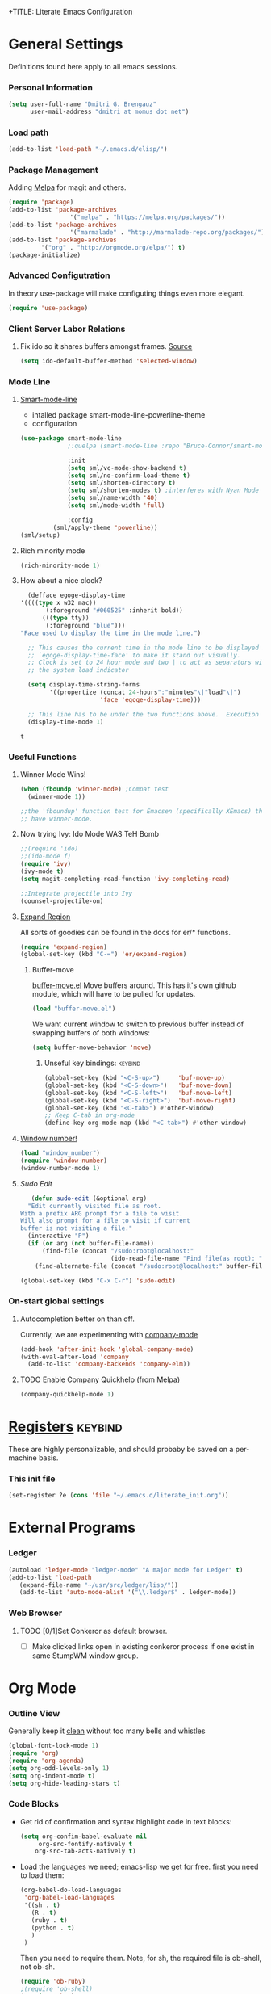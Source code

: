 +TITLE:       Literate Emacs Configuration
#+AUTHOR:      Dmitri Brengauz
#+EMAIL:       dmitri at momus dot net
#+DATE:        2016-03-15 Tue
#+DESCRIPTION: Managing my .emacs the literate programming way with org-mode.

* General Settings
  Definitions found here apply to all emacs sessions.
*** Personal Information
    #+NAME: literate_init.el
    #+BEGIN_SRC emacs-lisp :tangle yes
        (setq user-full-name "Dmitri G. Brengauz"
              user-mail-address "dmitri at momus dot net")
    #+END_SRC

*** Load path
    #+BEGIN_SRC emacs-lisp
    (add-to-list 'load-path "~/.emacs.d/elisp/")    
    #+END_SRC

*** Package Management
    Adding [[http://melpa.org/#/getting-started][Melpa]] for magit and others.
    #+BEGIN_SRC emacs-lisp
    	(require 'package)
    	(add-to-list 'package-archives
                         '("melpa" . "https://melpa.org/packages/"))
    	(add-to-list 'package-archives
                         '("marmalade" . "http://marmalade-repo.org/packages/") t)
    	(add-to-list 'package-archives 
    		     '("org" . "http://orgmode.org/elpa/") t)
    	(package-initialize)
    #+END_SRC

*** Advanced Configutration
    In theory use-package will make configuting things even more elegant.
    #+BEGIN_SRC emacs-lisp
      (require 'use-package)
    #+END_SRC


*** Client Server Labor Relations
***** Fix ido so it shares buffers amongst frames. [[http://stackoverflow.com/questions/27465616/emacsclient-will-not-allow-two-different-frames-to-have-the-same-file-open][Source]]
      #+BEGIN_SRC emacs-lisp
        (setq ido-default-buffer-method 'selected-window)
      #+END_SRC
*** Mode Line
***** [[https://github.com/Malabarba/smart-mode-line][Smart-mode-line]]
      - intalled package smart-mode-line-powerline-theme
      - configuration
	#+BEGIN_SRC emacs-lisp
          (use-package smart-mode-line
                       ;:quelpa (smart-mode-line :repo "Bruce-Connor/smart-mode-line" :fetcher github)

                       :init
                       (setq sml/vc-mode-show-backend t)
                       (setq sml/no-confirm-load-theme t)
                       (setq sml/shorten-directory t)
                       (setq sml/shorten-modes t) ;interferes with Nyan Mode
                       (setq sml/name-width '40)
                       (setq sml/mode-width 'full)

                       :config
        	       (sml/apply-theme 'powerline))
          (sml/setup)
	#+END_SRC
***** Rich minority mode
      #+BEGIN_SRC emacs-lisp
      (rich-minority-mode 1)
      #+END_SRC
***** How about a nice clock?
      #+BEGIN_SRC emacs-lisp
      (defface egoge-display-time
	'((((type x w32 mac))
           (:foreground "#060525" :inherit bold))
          (((type tty))
           (:foreground "blue")))
	"Face used to display the time in the mode line.")

      ;; This causes the current time in the mode line to be displayed in
      ;; `egoge-display-time-face' to make it stand out visually.
      ;; Clock is set to 24 hour mode and two | to act as separators with
      ;; the system load indicator

      (setq display-time-string-forms
            '((propertize (concat 24-hours":"minutes"\|"load"\|")
                          'face 'egoge-display-time)))

      ;; This line has to be under the two functions above.  Execution order matters in Elisp.
      (display-time-mode 1)
      #+END_SRC

      #+RESULTS:
      : t

*** Useful Functions
***** Winner Mode Wins!
      #+BEGIN_SRC emacs-lisp
      (when (fboundp 'winner-mode) ;Compat test
        (winner-mode 1))

      ;;the 'fboundup' function test for Emacsen (specifically XEmacs) that don't
      ;; have winner-mode.
      #+END_SRC
***** Now trying Ivy: Ido Mode WAS TeH Bomb
      #+BEGIN_SRC emacs-lisp
        ;;(require 'ido)
        ;;(ido-mode f)
        (require 'ivy)
        (ivy-mode t)
        (setq magit-completing-read-function 'ivy-completing-read)

        ;;Integrate projectile into Ivy
        (counsel-projectile-on)
      #+END_SRC
***** [[https://github.com/magnars/expand-region.el][Expand Region]]
      All sorts of goodies can be found in the docs for er/* functions.
      #+BEGIN_SRC emacs-lisp
        (require 'expand-region)
        (global-set-key (kbd "C-=") 'er/expand-region)
      #+END_SRC
******* Buffer-move 
          [[https://github.com/lukhas/buffer-move][buffer-move.el]] Move buffers around. This has it's own github
          module, which will have to be pulled for updates.
          #+BEGIN_SRC emacs-lisp
            (load "buffer-move.el")
          #+END_SRC

          We want current window to switch to previous buffer
          instead of swapping buffers of both windows:
          #+BEGIN_SRC emacs-lisp
            (setq buffer-move-behavior 'move)
          #+END_SRC
********* Unseful key bindings:                                       :keybind:
        #+BEGIN_SRC emacs-lisp
          (global-set-key (kbd "<C-S-up>")     'buf-move-up)
          (global-set-key (kbd "<C-S-down>")   'buf-move-down)
          (global-set-key (kbd "<C-S-left>")   'buf-move-left)
          (global-set-key (kbd "<C-S-right>")  'buf-move-right)
          (global-set-key (kbd "<C-tab>") #'other-window)
          ;; Keep C-tab in org-mode
          (define-key org-mode-map (kbd "<C-tab>") #'other-window)
        #+END_SRC

***** [[https://www.emacswiki.org/emacs/window-number.el][Window number!]]
      #+BEGIN_SRC emacs-lisp
      (load "window_number")
      (require 'window-number)
      (window-number-mode 1)
      #+END_SRC
***** [[ http://emacsredux.com/blog/2013/04/21/edit-files-as-root/][Sudo Edit]]
         #+BEGIN_SRC emacs-lisp
   (defun sudo-edit (&optional arg)
  "Edit currently visited file as root.
With a prefix ARG prompt for a file to visit.
Will also prompt for a file to visit if current
buffer is not visiting a file."
  (interactive "P")
  (if (or arg (not buffer-file-name))
      (find-file (concat "/sudo:root@localhost:"
                         (ido-read-file-name "Find file(as root): ")))
    (find-alternate-file (concat "/sudo:root@localhost:" buffer-file-name))))

(global-set-key (kbd "C-x C-r") 'sudo-edit)
       #+END_SRC
*** On-start global settings
***** Autocompletion better on than off.
      Currently, we are experimenting with [[http://company-mode.github.io/][company-mode]]
      #+BEGIN_SRC emacs-lisp
        (add-hook 'after-init-hook 'global-company-mode)
        (with-eval-after-load 'company
          (add-to-list 'company-backends 'company-elm))
      #+END_SRC
***** TODO Enable Company Quickhelp (from Melpa) 
      #+BEGIN_SRC emacs-lisp
        (company-quickhelp-mode 1)
      #+END_SRC
* [[https://www.gnu.org/software/emacs/manual/html_node/emacs/Registers.html][Registers]]                                                         :keybind:
  These are highly personalizable, and should probaby be saved on a per-machine basis.
*** This init file
    #+BEGIN_SRC emacs-lisp
    (set-register ?e (cons 'file "~/.emacs.d/literate_init.org"))
    #+END_SRC
      
* External Programs
*** Ledger
    #+BEGIN_SRC emacs-lisp
      (autoload 'ledger-mode "ledger-mode" "A major mode for Ledger" t)
      (add-to-list 'load-path
         (expand-file-name "~/usr/src/ledger/lisp/"))
         (add-to-list 'auto-mode-alist '("\\.ledger$" . ledger-mode))
    #+END_SRC
*** Web Browser
***** TODO [0/1]Set Conkeror as default browser. 
      - [ ] Make clicked links open in existing conkeror process if
        one exist in same StumpWM window group.

* Org Mode
*** Outline View
    Generally keep it [[http://orgmode.org/manual/Clean-view.html][clean]] without too many bells and whistles
    #+BEGIN_SRC emacs-lisp
      (global-font-lock-mode 1)
      (require 'org)
      (require 'org-agenda)
      (setq org-odd-levels-only 1)
      (setq org-indent-mode t)
      (setq org-hide-leading-stars t)
    #+END_SRC

*** Code Blocks
    - Get rid of confirmation and syntax highlight code in text blocks:
      #+BEGIN_SRC emacs-lisp
        (setq org-confim-babel-evaluate nil
             org-src-fontify-natively t
            org-src-tab-acts-natively t)
      #+END_SRC
    
    - Load the languages we need; emacs-lisp we get for free.
      first you need to load them:
      #+BEGIN_SRC emacs-lisp
        (org-babel-do-load-languages
         'org-babel-load-languages
         '((sh . t)
           (R . t)
           (ruby . t)
           (python . t)
           )
         )
      #+END_SRC
      Then you need to require them. Note, for sh, the required file is ob-shell, not ob-sh.
      #+BEGIN_SRC emacs-lisp
        (require 'ob-ruby)
        ;(require 'ob-shell)
        (require 'ob-R)
        (require 'ob-python)
      #+END_SRC

*** Exporting
    - The htmlize package makes source code pretty on export
      #+BEGIN_SRC emacs-lisp
        (require 'htmlize)
      #+END_SRC
*** Capture
    - Replaces remember mode. Get stuff from your brain into org-mode
      quick!
      #+BEGIN_SRC emacs-lisp
        (setq org-default-notes-file (concat org-directory "/notes.org"))
        (define-key mode-specific-map [?a] 'org-agenda)

        (eval-after-load "org"
          '(progn
             (define-prefix-command 'org-todo-state-map)
             
             (define-key org-mode-map "\C-cx" 'org-todo-state-map)

             (define-key org-todo-state-map "x"
               #'(lambda nil (interactive) (org-todo "CANCELLED")))
             (define-key org-todo-state-map "d"
               #'(lambda nil (interactive) (org-todo "DONE")))
             (define-key org-todo-state-map "f"
               #'(lambda nil (interactive) (org-todo "DEFERRED")))
             (define-key org-todo-state-map "l"
               #'(lambda nil (interactive) (org-todo "DELEGATED")))
             (define-key org-todo-state-map "s"
               #'(lambda nil (interactive) (org-todo "STARTED")))
             (define-key org-todo-state-map "w"
               #'(lambda nil (interactive) (org-todo "WAITING")))
             (define-key org-agenda-mode-map "\C-n" 'next-line)
             (define-key org-agenda-keymap "\C-n" 'next-line)
             (define-key org-agenda-mode-map "\C-p" 'previous-line)
             (define-key org-agenda-keymap "\C-p" 'previous-line)
             )
          )
        ;; ;;https://lists.gnu.org/archive/html/emacs-orgmode/2008-07/msg00027.html]
        ;; ;; an (easier and cleaner, I think) alternate way to achieve
        ;; ;;this would be something like this:

        ;; (setq org-use-fast-todo-selection t)
        ;; (setq org-todo-keywords
        ;;       '((sequence "TODO(t)"
        ;;                   "STARTED(s)"
        ;;                   "WAITING(w)"
        ;;                   "DELEGATED(l)" "|"
        ;;                   "DONE(d)"
        ;;                   "DEFERRED(f)")))
       

      #+END_SRC
*** Agenda
    #+BEGIN_SRC emacs-lisp

    #+END_SRC
* Magit
  #+BEGIN_SRC emacs-lisp
   (require 'magit)
  #+END_SRC

*** Keybindings                                                     :keybind:
    #+BEGIN_SRC emacs-lisp
     (global-set-key (kbd "C-x g") 'magit-status)
    #+END_SRC
* Eshell
*** TODO Get rid of seperate Eshell file
*** Nyan prompt
    Because why not?
    #+BEGIN_SRC emacs-lisp
    (add-hook 'eshell-load-hook 'nyan-prompt-enable)
    #+END_SRC
    
* Language Specfic
*** Ruby and Rails
    Most recentrly redone using [[https://lorefnon.me/2014/02/02/configuring-emacs-for-rails.html][this tutorial]]
***** Syntax Checking
      Use [[https://github.com/flymake/emacs-flymake][flymake]]
      #+BEGIN_SRC emacs-lisp
        (require 'flymake-ruby)
        (add-hook 'ruby-mode-hook 'flymake-ruby-load)
      #+END_SRC
***** RVM 							    :keybind:
      #+BEGIN_SRC emacs-lisp
        (require 'rvm)
        ;; use rvm’s default ruby for the current Emacs session
        (rvm-use-default)
        ;; Integrate RVM into my Ruby editing experience
        ;; http://devblog.avdi.org/2011/10/11/rvm-el-and-inf-ruby-emacs-reboot-14/

        (add-hook 'ruby-mode-hook
            (lambda () (rvm-activate-corresponding-ruby)))

        (global-set-key (kbd "C-c r a") 'rvm-activate-corresponding-ruby)
        ;; Stolen from https://rejeep.github.io/emacs/elisp/ruby/2010/11/10/ruby-interpolation.html

        (defun ruby-interpolate ()
          "In a double quoted string, interpolate."
                (interactive)
                (insert "#")
                (when (and
                   (looking-back "\".*")
                   (looking-at ".*\""))
                  (insert "{}")
                  (backward-char 1)))
          ; (define-key ruby-mode-map (kbd "#") 'ruby-interpolate)

      #+END_SRC
***** [[https://github.com/bbatsov/projectile][Projectile]]
      #+BEGIN_SRC emacs-lisp
      (projectile-global-mode)
      #+END_SRC
***** [[https://github.com/bbatsov/rubocop-emacs][Rubocop]]
      #+BEGIN_SRC emacs-lisp
        (require 'rubocop)
        (add-hook 'ruby-mode-hook #'rubocop-mode)
      #+END_SRC
***** 
*** R  
***** packages: 

******* ess

* And the rest
  I will gradually rewrite this a to be literate, and such, but for
  now everything else in my old init goes here. It is also part of the
  plan to get rid of config files in the elisp directory and put most of that here.
  #+BEGIN_SRC emacs-lisp

    ;; Org mode configuration
    ;;(load "my_org")

    ;;Eshell!
    (load "my_eshell")

    
    ;; We like desktop save mode, however, it is a bad idea to keep saved
    ;; desktops in a git repository.  So while it is enabled, make sure that
    ;; the desktop directory is in git ignore

    (desktop-save-mode 1)
    (add-to-list 'desktop-path  '"~/.emacs.d/desktops" )

    ;;Edit browser text-areas with Emacs!
    ;(require 'edit-server)
    ;(edit-server-start)


    ;;Some basic config options


                                            ;A steady light, not blinking parens
    (show-paren-mode t)
    (setq show-paren-style 'expression)
    (setq show-paren-delay 0)

                                            ;No splash screen at start-up
    (setq inhibit-startup-screen t)

    ;;;Take off  the training wheels for a while longer
    (menu-bar-mode -1)

                                            ; Save space
    (tool-bar-mode -1)

    ;;; AUCTeX
    ;; Customary Customization, p. 1 and 16 in the manual
    ;; and http://www.emacswiki.org/emacs/AUCTeX#toc2

;;    (setq TeX-parse-self t); Enable parse on load.
;;    (setq TeX-auto-save t); Enable parse on save.
;;    (setq-default TeX-master nil)

;;    (setq TeX-PDF-mode t); PDF mode (rather than DVI-mode)

;;    (add-hook 'TeX-mode-hook 'flyspell-mode); Enable Flyspell mode for TeX modes such as AUCTeX. Highlights all misspelled words.
 ;;   (add-hook 'emacs-lisp-mode-hook 'flyspell-prog-mode); Enable Flyspell program mode for emacs lisp mode, which highlights all misspelled words in comments and strings.
;;    (add-hook 'TeX-mode-hook
;;              (lambda () (TeX-fold-mode 1))); Automatically activate TeX-fold-mode.

    ;;; RefTeX
    ;; Turn on RefTeX for AUCTeX http://www.gnu.org/s/auctex/manual/reftex/reftex_5.html
 ;;   (add-hook 'TeX-mode-hook 'turn-on-reftex)


  #+END_SRC
